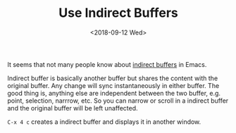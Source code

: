 #+OPTIONS: html-style:nil
#+HTML_HEAD: <link rel="stylesheet" type="text/css" href="/note/style.css"/>
#+HTML_HEAD_EXTRA: <script type="text/javascript" src="/note/script.js"></script>
#+HTML_LINK_UP: /note
#+HTML_LINK_HOME: /note
#+TITLE: Use Indirect Buffers
#+DATE: <2018-09-12 Wed>

It seems that not many people know about [[https://www.gnu.org/software/emacs/manual/html_node/emacs/Indirect-Buffers.html][indirect buffers]] in Emacs.

Indirect buffer is basically another buffer but shares the content with the original buffer.
Any change will sync instantaneously in either buffer.
The good thing is, anything else are independent between the two buffer,
e.g. point, selection, narrrow, etc. So you can narrow or scroll in a indirect buffer
and the original buffer will be left unaffected.

=C-x 4 c= creates a indirect buffer and displays it in another window.
